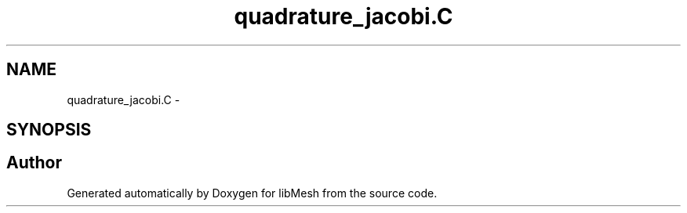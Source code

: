 .TH "quadrature_jacobi.C" 3 "Tue May 6 2014" "libMesh" \" -*- nroff -*-
.ad l
.nh
.SH NAME
quadrature_jacobi.C \- 
.SH SYNOPSIS
.br
.PP
.SH "Author"
.PP 
Generated automatically by Doxygen for libMesh from the source code\&.

